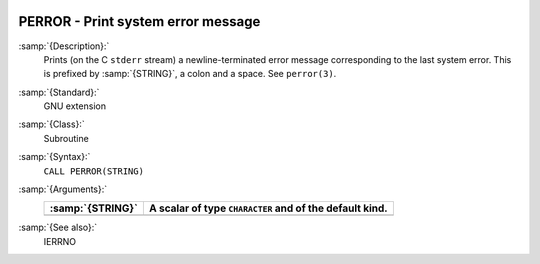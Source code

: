   .. _perror:

PERROR - Print system error message
***********************************

.. index:: PERROR

.. index:: system, error handling

:samp:`{Description}:`
  Prints (on the C ``stderr`` stream) a newline-terminated error
  message corresponding to the last system error. This is prefixed by
  :samp:`{STRING}`, a colon and a space. See ``perror(3)``.

:samp:`{Standard}:`
  GNU extension

:samp:`{Class}:`
  Subroutine

:samp:`{Syntax}:`
  ``CALL PERROR(STRING)``

:samp:`{Arguments}:`
  ================  =========================================
  :samp:`{STRING}`  A scalar of type ``CHARACTER`` and of the
                    default kind.
  ================  =========================================
  ================  =========================================

:samp:`{See also}:`
  IERRNO

